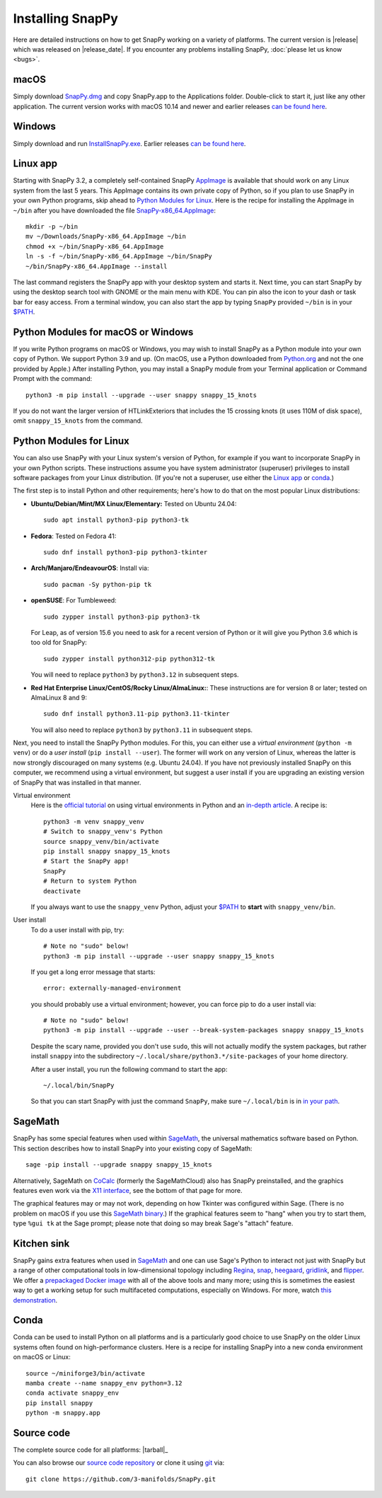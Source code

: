 .. Installing SnapPy

Installing SnapPy
=================

Here are detailed instructions on how to get SnapPy working on a
variety of platforms.  The current version is |release| which was released
on |release_date|.  If you encounter any problems installing SnapPy,
:doc:`please let us know <bugs>`.

macOS
-----

Simply download `SnapPy.dmg
<https://github.com/3-manifolds/SnapPy/releases/latest/download/SnapPy.dmg>`_
and copy SnapPy.app to the Applications folder.  Double-click to start
it, just like any other application.  The current version works with macOS 10.14 and
newer and earlier releases `can be found here
<https://github.com/3-manifolds/SnapPy/releases/>`_.

Windows
-------

Simply download and run `InstallSnapPy.exe
<https://github.com/3-manifolds/SnapPy/releases/latest/download/InstallSnapPy.exe>`_.
Earlier releases `can be found here
<https://github.com/3-manifolds/SnapPy/releases/>`_.


Linux app
---------

Starting with SnapPy 3.2, a completely self-contained SnapPy `AppImage
<https://docs.appimage.org/introduction/quickstart.html#ref-quickstart>`_
is available that should work on any Linux system from the last 5
years.  This AppImage contains its own private copy of Python, so if
you plan to use SnapPy in your own Python programs, skip ahead to
`Python Modules for Linux`_.  Here is the recipe for installing the
AppImage in ``~/bin`` after you have downloaded the file
`SnapPy-x86_64.AppImage
<https://github.com/3-manifolds/SnapPy/releases/latest/download/SnapPy-x86_64.AppImage.>`_::

  mkdir -p ~/bin
  mv ~/Downloads/SnapPy-x86_64.AppImage ~/bin
  chmod +x ~/bin/SnapPy-x86_64.AppImage
  ln -s -f ~/bin/SnapPy-x86_64.AppImage ~/bin/SnapPy
  ~/bin/SnapPy-x86_64.AppImage --install

The last command registers the SnapPy app with your desktop system and
starts it.  Next time, you can start SnapPy by using the desktop
search tool with GNOME or the main menu with KDE. You can pin also the icon
to your dash or task bar for easy access.  From a terminal window, you
can also start the app by typing ``SnapPy`` provided ``~/bin`` is in
your `$PATH <https://opensource.com/article/17/6/set-path-linux>`_.


Python Modules for macOS or Windows
-----------------------------------

If you write Python programs on macOS or Windows, you may wish to
install SnapPy as a Python module into your own copy of Python.  We
support Python 3.9 and up.  (On macOS, use a Python downloaded from
`Python.org <http://python.org>`_ and not the one provided by Apple.)
After installing Python, you may install a SnapPy module from your
Terminal application or Command Prompt with the command::

    python3 -m pip install --upgrade --user snappy snappy_15_knots

If you do not want the larger version of HTLinkExteriors that includes
the 15 crossing knots (it uses 110M of disk space), omit
``snappy_15_knots`` from the command.


Python Modules for Linux
------------------------

You can also use SnapPy with your Linux system's version of Python,
for example if you want to incorporate SnapPy in your own Python
scripts.  These instructions assume you have system administrator
(superuser) privileges to install software packages from your Linux
distribution.  (If you're not a superuser, use either the
`Linux app`_ or `conda`_.)

The first step is to install Python and other requirements; here's how
to do that on the most popular Linux distributions:

+ **Ubuntu/Debian/Mint/MX Linux/Elementary:** Tested on Ubuntu 24.04::

    sudo apt install python3-pip python3-tk

+ **Fedora**: Tested on Fedora 41::

    sudo dnf install python3-pip python3-tkinter

+ **Arch/Manjaro/EndeavourOS**: Install via::

    sudo pacman -Sy python-pip tk

+ **openSUSE**: For Tumbleweed::

    sudo zypper install python3-pip python3-tk

  For Leap, as of version 15.6 you need to ask for a recent version of
  Python or it will give you Python 3.6 which is too old for SnapPy::

    sudo zypper install python312-pip python312-tk

  You will need to replace ``python3`` by ``python3.12`` in subsequent
  steps.

+ **Red Hat Enterprise Linux/CentOS/Rocky Linux/AlmaLinux:**: These instructions
  are for version 8 or later; tested on AlmaLinux 8 and 9::

    sudo dnf install python3.11-pip python3.11-tkinter

  You will also need to replace ``python3`` by ``python3.11`` in subsequent
  steps.


Next, you need to install the SnapPy Python modules. For this, you can
either use a *virtual environment* (``python -m venv``) or do a *user
install* (``pip install --user``).  The former will work on any
version of Linux, whereas the latter is now strongly discouraged on
many systems (e.g. Ubuntu 24.04).  If you have not previously
installed SnapPy on this computer, we recommend using a virtual
environment, but suggest a user install if you are upgrading an
existing version of SnapPy that was installed in that manner.

Virtual environment
  Here is the `official tutorial
  <https://docs.python.org/3/tutorial/venv.html>`_ on using virtual
  environments in Python and an `in-depth article
  <https://realpython.com/python-virtual-environments-a-primer/>`_.  A
  recipe is::

    python3 -m venv snappy_venv
    # Switch to snappy_venv's Python
    source snappy_venv/bin/activate
    pip install snappy snappy_15_knots
    # Start the SnapPy app!
    SnapPy
    # Return to system Python
    deactivate

  If you always want to use the ``snappy_venv`` Python, adjust your
  `$PATH <https://opensource.com/article/17/6/set-path-linux>`_ to
  **start** with ``snappy_venv/bin``.

User install
  To do a user install with pip, try::

    # Note no "sudo" below!
    python3 -m pip install --upgrade --user snappy snappy_15_knots

  If you get a long error message that starts::

    error: externally-managed-environment

  you should probably use a virtual environment; however,
  you can force pip to do a user install via::

    # Note no "sudo" below!
    python3 -m pip install --upgrade --user --break-system-packages snappy snappy_15_knots

  Despite the scary name, provided you don't use ``sudo``, this will
  not actually modify the system packages, but rather install
  ``snappy`` into the subdirectory
  ``~/.local/share/python3.*/site-packages`` of your home directory.

  After a user install, you run the following command to start
  the app::

    ~/.local/bin/SnapPy

  So that you can start SnapPy with just the command ``SnapPy``, make
  sure ``~/.local/bin`` is in `in your path
  <https://opensource.com/article/17/6/set-path-linux>`_.


SageMath
--------

SnapPy has some special features when used within `SageMath
<http://sagemath.org>`_, the universal mathematics software based on
Python.  This section describes how to install SnapPy into your
existing copy of SageMath::

  sage -pip install --upgrade snappy snappy_15_knots

Alternatively, SageMath on `CoCalc <https://cocalc.com/>`_ (formerly
the SageMathCloud) also has SnapPy preinstalled, and the graphics
features even work via the `X11 interface
<http://blog.sagemath.com/cocalc/2018/11/05/x11.html>`_, see the
bottom of that page for more.

The graphical features may or may not work, depending on how Tkinter
was configured within Sage.  (There is no problem on macOS if you use
this `SageMath binary
<https://github.com/3-manifolds/Sage_macOS/releases>`_.)  If the
graphical features seem to "hang" when you try to start them, type
``%gui tk`` at the Sage prompt; please note that doing so may break
Sage's "attach" feature.


Kitchen sink
------------

SnapPy gains extra features when used in `SageMath`_ and one can use
Sage's Python to interact not just with SnapPy but a range of other
computational tools in low-dimensional topology including
`Regina <http://regina-normal.github.io/>`_,
`snap <http://snap-pari.sourceforge.net>`_,
`heegaard <https://github.com/3-manifolds/heegaard>`_,
`gridlink <https://github.com/3-manifolds/gridlink>`_,
and `flipper <http://flipper.readthedocs.io>`_.
We offer a `prepackaged Docker image
<https://hub.docker.com/r/computop/sage/>`_ with all of the above tools
and many more; using this is sometimes the easiest way to get a
working setup for such multifaceted computations, especially on Windows.  For more, watch
`this demonstration <https://icerm.brown.edu/video_archive/?play=1992>`_.


Conda
-----

Conda can be used to install Python on all platforms and is a
particularly good choice to use SnapPy on the older Linux systems
often found on high-performance clusters.  Here is a recipe for
installing SnapPy into a new conda environment on macOS or Linux::

  source ~/miniforge3/bin/activate
  mamba create --name snappy_env python=3.12
  conda activate snappy_env
  pip install snappy
  python -m snappy.app


Source code
-----------

The complete source code for all platforms: |tarball|_

You can also browse our `source code repository
<https://github.com/3-manifolds/SnapPy>`_ or clone it using `git
<https://git-scm.com/>`_ via::

  git clone https://github.com/3-manifolds/SnapPy.git
